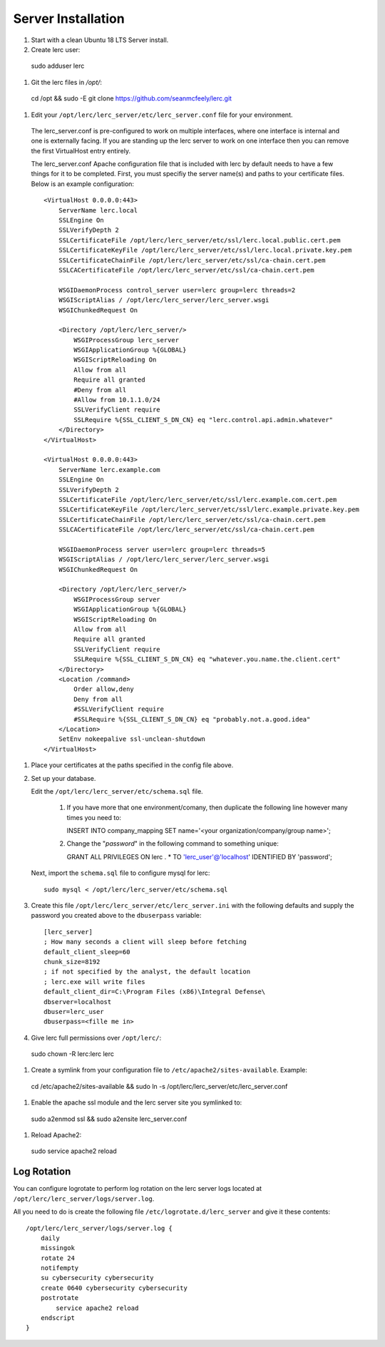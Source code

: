 ===================
Server Installation
===================

#. Start with a clean Ubuntu 18 LTS Server install.

#. Create lerc user::

  sudo adduser lerc

#. Git the lerc files in `/opt/`::

  cd /opt && sudo -E git clone https://github.com/seanmcfeely/lerc.git

#. Edit your ``/opt/lerc/lerc_server/etc/lerc_server.conf`` file for your environment.

  The lerc_server.conf is pre-configured to work on multiple interfaces, where one interface is internal and one is externally facing. If you are standing up the lerc server to work on one interface then you can remove the first VirtualHost entry entirely.

  The lerc_server.conf Apache configuration file that is included with lerc by default needs to have a few things for it to be completed. First, you must specifiy the server name(s) and paths to your certificate files. Below is an example configuration::

    <VirtualHost 0.0.0.0:443>
        ServerName lerc.local
        SSLEngine On
        SSLVerifyDepth 2
        SSLCertificateFile /opt/lerc/lerc_server/etc/ssl/lerc.local.public.cert.pem
        SSLCertificateKeyFile /opt/lerc/lerc_server/etc/ssl/lerc.local.private.key.pem
        SSLCertificateChainFile /opt/lerc/lerc_server/etc/ssl/ca-chain.cert.pem
        SSLCACertificateFile /opt/lerc/lerc_server/etc/ssl/ca-chain.cert.pem

        WSGIDaemonProcess control_server user=lerc group=lerc threads=2
        WSGIScriptAlias / /opt/lerc/lerc_server/lerc_server.wsgi
        WSGIChunkedRequest On

        <Directory /opt/lerc/lerc_server/>
            WSGIProcessGroup lerc_server
            WSGIApplicationGroup %{GLOBAL}
            WSGIScriptReloading On
            Allow from all
            Require all granted
            #Deny from all
            #Allow from 10.1.1.0/24
            SSLVerifyClient require
            SSLRequire %{SSL_CLIENT_S_DN_CN} eq "lerc.control.api.admin.whatever"
        </Directory>
    </VirtualHost>

    <VirtualHost 0.0.0.0:443>
        ServerName lerc.example.com
        SSLEngine On
        SSLVerifyDepth 2
        SSLCertificateFile /opt/lerc/lerc_server/etc/ssl/lerc.example.com.cert.pem
        SSLCertificateKeyFile /opt/lerc/lerc_server/etc/ssl/lerc.example.private.key.pem
        SSLCertificateChainFile /opt/lerc/lerc_server/etc/ssl/ca-chain.cert.pem
        SSLCACertificateFile /opt/lerc/lerc_server/etc/ssl/ca-chain.cert.pem

        WSGIDaemonProcess server user=lerc group=lerc threads=5
        WSGIScriptAlias / /opt/lerc/lerc_server/lerc_server.wsgi
        WSGIChunkedRequest On

        <Directory /opt/lerc/lerc_server/>
            WSGIProcessGroup server
            WSGIApplicationGroup %{GLOBAL}
            WSGIScriptReloading On
            Allow from all
            Require all granted
            SSLVerifyClient require
            SSLRequire %{SSL_CLIENT_S_DN_CN} eq "whatever.you.name.the.client.cert"
        </Directory>
        <Location /command>
            Order allow,deny
            Deny from all
            #SSLVerifyClient require
            #SSLRequire %{SSL_CLIENT_S_DN_CN} eq "probably.not.a.good.idea"
        </Location>
        SetEnv nokeepalive ssl-unclean-shutdown
    </VirtualHost>

#. Place your certificates at the paths specified in the config file above.

#. Set up your database.

   Edit the ``/opt/lerc/lerc_server/etc/schema.sql`` file.

     1. If you have more that one environment/comany, then duplicate the following line however many times you need to::

        INSERT INTO company_mapping SET name='<your organization/company/group name>';

     2. Change the "`password`" in the following command to something unique::

        GRANT ALL PRIVILEGES ON lerc . * TO 'lerc_user'@'localhost' IDENTIFIED BY 'password';

   Next, import the ``schema.sql`` file to configure mysql for lerc::

     sudo mysql < /opt/lerc/lerc_server/etc/schema.sql

#. Create this file ``/opt/lerc/lerc_server/etc/lerc_server.ini`` with the following defaults and supply the password you created above to the ``dbuserpass`` variable::

    [lerc_server]
    ; How many seconds a client will sleep before fetching 
    default_client_sleep=60
    chunk_size=8192
    ; if not specified by the analyst, the default location
    ; lerc.exe will write files
    default_client_dir=C:\Program Files (x86)\Integral Defense\
    dbserver=localhost
    dbuser=lerc_user
    dbuserpass=<fille me in>

#. Give lerc full permissions over ``/opt/lerc/``::

  sudo chown -R lerc:lerc lerc

#. Create a symlink from your configuration file to ``/etc/apache2/sites-available``. Example::

  cd /etc/apache2/sites-available && sudo ln -s /opt/lerc/lerc_server/etc/lerc_server.conf

#. Enable the apache ssl module and the lerc server site you symlinked to::

  sudo a2enmod ssl && sudo a2ensite lerc_server.conf

#. Reload Apache2::

  sudo service apache2 reload

Log Rotation
------------

You can configure logrotate to perform log rotation on the lerc server logs located at ``/opt/lerc/lerc_server/logs/server.log``.

All you need to do is create the following file ``/etc/logrotate.d/lerc_server`` and give it these contents::

    /opt/lerc/lerc_server/logs/server.log {
        daily
        missingok
        rotate 24
        notifempty
        su cybersecurity cybersecurity
        create 0640 cybersecurity cybersecurity
        postrotate
            service apache2 reload
        endscript
    }


